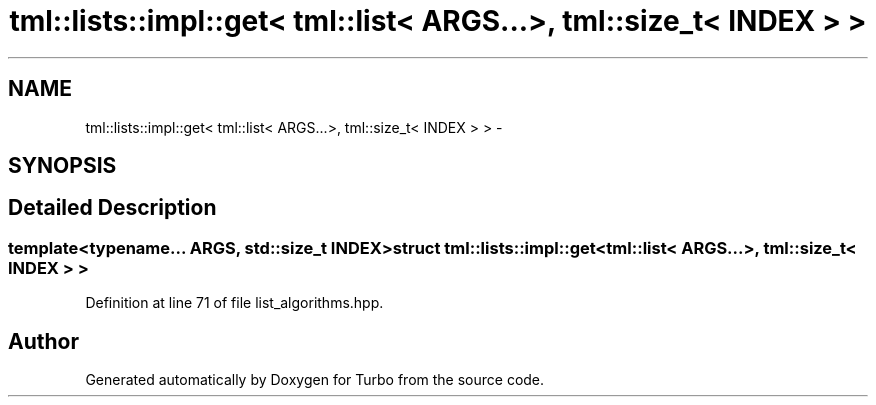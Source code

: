 .TH "tml::lists::impl::get< tml::list< ARGS...>, tml::size_t< INDEX > >" 3 "Fri Aug 22 2014" "Turbo" \" -*- nroff -*-
.ad l
.nh
.SH NAME
tml::lists::impl::get< tml::list< ARGS...>, tml::size_t< INDEX > > \- 
.SH SYNOPSIS
.br
.PP
.SH "Detailed Description"
.PP 

.SS "template<typename\&.\&.\&. ARGS, std::size_t INDEX>struct tml::lists::impl::get< tml::list< ARGS\&.\&.\&.>, tml::size_t< INDEX > >"

.PP
Definition at line 71 of file list_algorithms\&.hpp\&.

.SH "Author"
.PP 
Generated automatically by Doxygen for Turbo from the source code\&.
